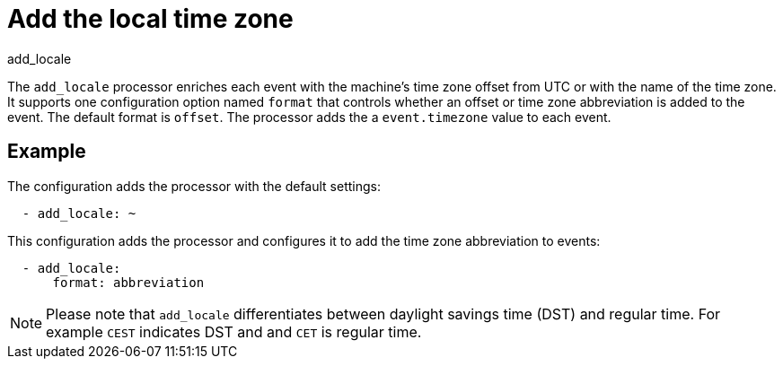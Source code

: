 [[add_locale-processor]]
= Add the local time zone

++++
<titleabbrev>add_locale</titleabbrev>
++++

The `add_locale` processor enriches each event with the machine's time zone
offset from UTC or with the name of the time zone. It supports one configuration
option named `format` that controls whether an offset or time zone abbreviation
is added to the event. The default format is `offset`. The processor adds the
a `event.timezone` value to each event.

[discrete]
== Example

The configuration adds the processor with the default settings:

[source,yaml]
-------------------------------------------------------------------------------
  - add_locale: ~
-------------------------------------------------------------------------------

This configuration adds the processor and configures it to add the time zone
abbreviation to events:

[source,yaml]
-------------------------------------------------------------------------------
  - add_locale:
      format: abbreviation
-------------------------------------------------------------------------------

NOTE: Please note that `add_locale` differentiates between daylight savings
time (DST) and regular time. For example `CEST` indicates DST and and `CET` is
regular time.
